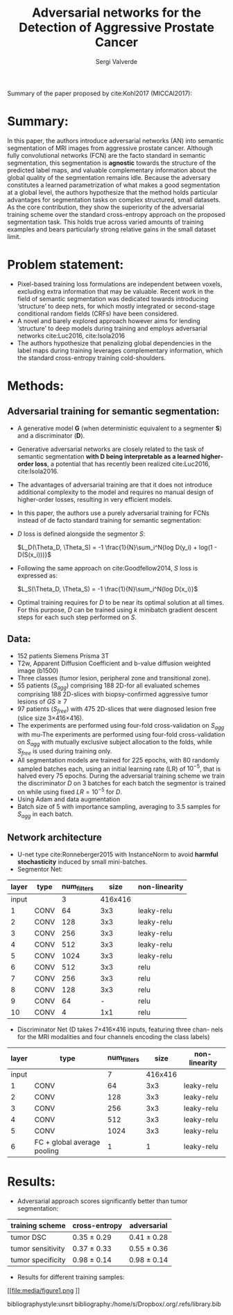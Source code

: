 #+TITLE: Adversarial networks for the Detection of Aggressive Prostate Cancer
#+AUTHOR: Sergi Valverde
#+STARTUP: indent


Summary of the paper proposed by cite:Kohl2017 (MICCAI2017):


* Summary:

In this paper, the authors introduce adversarial networks (AN) into semantic segmentation of MRI images from aggressive prostate cancer. Although fully convolutional networks (FCN) are the facto standard in semantic segmentation, this segmentation is *agnostic* towards the structure of the predicted label maps, and valuable complementary information about the global quality of the segmentation remains idle. Because the adversary constitutes a learned parametrization of what makes a good segmentation at a global level, the authors hypothesize that the method holds particular advantages for segmentation tasks on complex structured, small datasets. As the core contribution, they show the superiority of the adversarial training scheme over the standard cross-entropy approach on the proposed segmentation task. This holds true across varied amounts of training examples and bears particularly strong relative gains in the small dataset limit.


* Problem statement:

- Pixel-based training loss formulations are independent between voxels, excluding extra information that may be valuable. Recent work in the field of semantic segmentation was dedicated towards introducing ‘structure’ to deep nets, for which mostly integrated or second-stage conditional random fields (CRFs) have been considered. 
- A novel and barely explored approach however aims for lending ‘structure’ to deep models during training and employs adversarial networks cite:Luc2016, cite:Isola2016
- The authors hypothesize that penalizing global dependencies in the label maps during training leverages complementary information, which the standard cross-entropy training cold-shoulders.


* Methods:

** Adversarial training for semantic segmentation:

- A generative model *G* (when deterministic equivalent to a segmenter *S*) and a discriminator (*D*).
- Generative adversarial networks  are closely related to the task of semantic segmentation *with D being interpretable as a learned higher-order loss*, a potential that has recently been realized cite:Luc2016, cite:Isola2016.
- The advantages of adversarial training are that it does not introduce additional complexity to the model and requires no manual design of higher-order losses, resulting in very efficient models.
- In this paper, the authors use a purely adversarial training for FCNs instead of de facto standard training for semantic segmentation:
- $D$ loss is defined alongside the segmentor $S$: 
  
  $L_D(\Theta_D, \Theta_S) = -1 \frac{1}{N}\sum_i^N{log D(y_i) + log(1 - D(S(x_i)))}$

- Following the same approach on cite:Goodfellow2014, $S$ loss is expressed as:

 $L_S(\Theta_D, \Theta_S) =  -1 \frac{1}{N}\sum_i^N{log D(x_i)}$

- Optimal training requires for $D$ to be near its optimal solution at all times. For this purpose, $D$ can be trained using $k$ minibatch gradient descent steps for each such step performed on $S$.

** Data:
- 152 patients Siemens Prisma 3T
- T2w, Apparent Diffusion Coefficient and b-value diffusion weighted image (b1500)
- Three classes (tumor lesion, peripheral zone and transitional zone). 
- 55 patients ($S_{agg}$) comprising 188 2D-for all evaluated schemes comprising 188 2D-slices with biopsy-confirmed aggressive tumor lesions of $GS\geq7$
- 97 patients ($S_{free}$) with 475 2D-slices that were diagnosed lesion free (slice size 3×416×416).
- The experiments are performed using four-fold cross-validation on $S_{agg}$ with mu-The experiments are performed using four-fold cross-validation on $S_{agg}$ with mutually exclusive subject allocation to the folds, while $S_{free}$ is used during training only.
- All segmentation models are trained for 225 epochs, with 80 randomly sampled batches each, using an initial learning rate (LR) of $10^{-5}$, that is halved every 75 epochs. During the adversarial training scheme we train the discriminator $D$ on 3 batches for each batch the segmentor is trained on while using fixed $LR=10^{-5}$ for $D$.
- Using Adam and data augmentation
- Batch size of 5 with importance sampling, averaging to 3.5 samples for $S_{agg}$ in each batch.


** Network architecture
- U-net type cite:Ronneberger2015 with InstanceNorm to avoid *harmful stochasticity* induced by small mini-batches.
- Segmentor Net:

| layer | type | num_filters |    size | non-linearity |
|-------+------+-------------+---------+---------------|
| input |      |           3 | 416x416 |               |
|-------+------+-------------+---------+---------------|
|     1 | CONV |          64 |     3x3 | leaky-relu    |
|     2 | CONV |         128 |     3x3 | leaky-relu    |
|     3 | CONV |         256 |     3x3 | leaky-relu    |
|     4 | CONV |         512 |     3x3 | leaky-relu    |
|     5 | CONV |        1024 |     3x3 | leaky-relu    |
|-------+------+-------------+---------+---------------|
|     6 | CONV |         512 |     3x3 | relu          |
|     7 | CONV |         256 |     3x3 | relu          |
|     8 | CONV |         128 |     3x3 | relu          |
|     9 | CONV |          64 |       - | relu          |
|    10 | CONV |           4 |     1x1 | relu          |
|-------+------+-------------+---------+---------------|

- Discriminator Net (D takes 7×416×416 inputs, featuring three chan- nels for the MRI modalities and four channels encoding the class labels)

| layer | type                        | num_filters |    size | non-linearity |
|-------+-----------------------------+-------------+---------+---------------|
| input |                             |           7 | 416x416 |               |
|-------+-----------------------------+-------------+---------+---------------|
|     1 | CONV                        |          64 |     3x3 | leaky-relu    |
|     2 | CONV                        |         128 |     3x3 | leaky-relu    |
|     3 | CONV                        |         256 |     3x3 | leaky-relu    |
|     4 | CONV                        |         512 |     3x3 | leaky-relu    |
|     5 | CONV                        |        1024 |     3x3 | leaky-relu    |
|     6 | FC + global average pooling |           1 |       1 | leaky-relu    |
|-------+-----------------------------+-------------+---------+---------------|


* Results:

- Adversarial approach scores significantly better than tumor segmentation: 

| training scheme   | cross-entropy | adversarial |
|-------------------+---------------+-------------|
| tumor DSC         | 0.35 ± 0.29   | 0.41 ± 0.28 |
| tumor sensitivity | 0.37 ± 0.33   | 0.55 ± 0.36 |
| tumor specificity | 0.98 ± 0.14   | 0.98 ± 0.14 |
|-------------------+---------------+-------------|

- Results for different training samples:

[[file:media/figure1.png
]]
  
# bibliography 
bibliographystyle:unsrt
bibliography:/home/s/Dropbox/.org/.refs/library.bib



